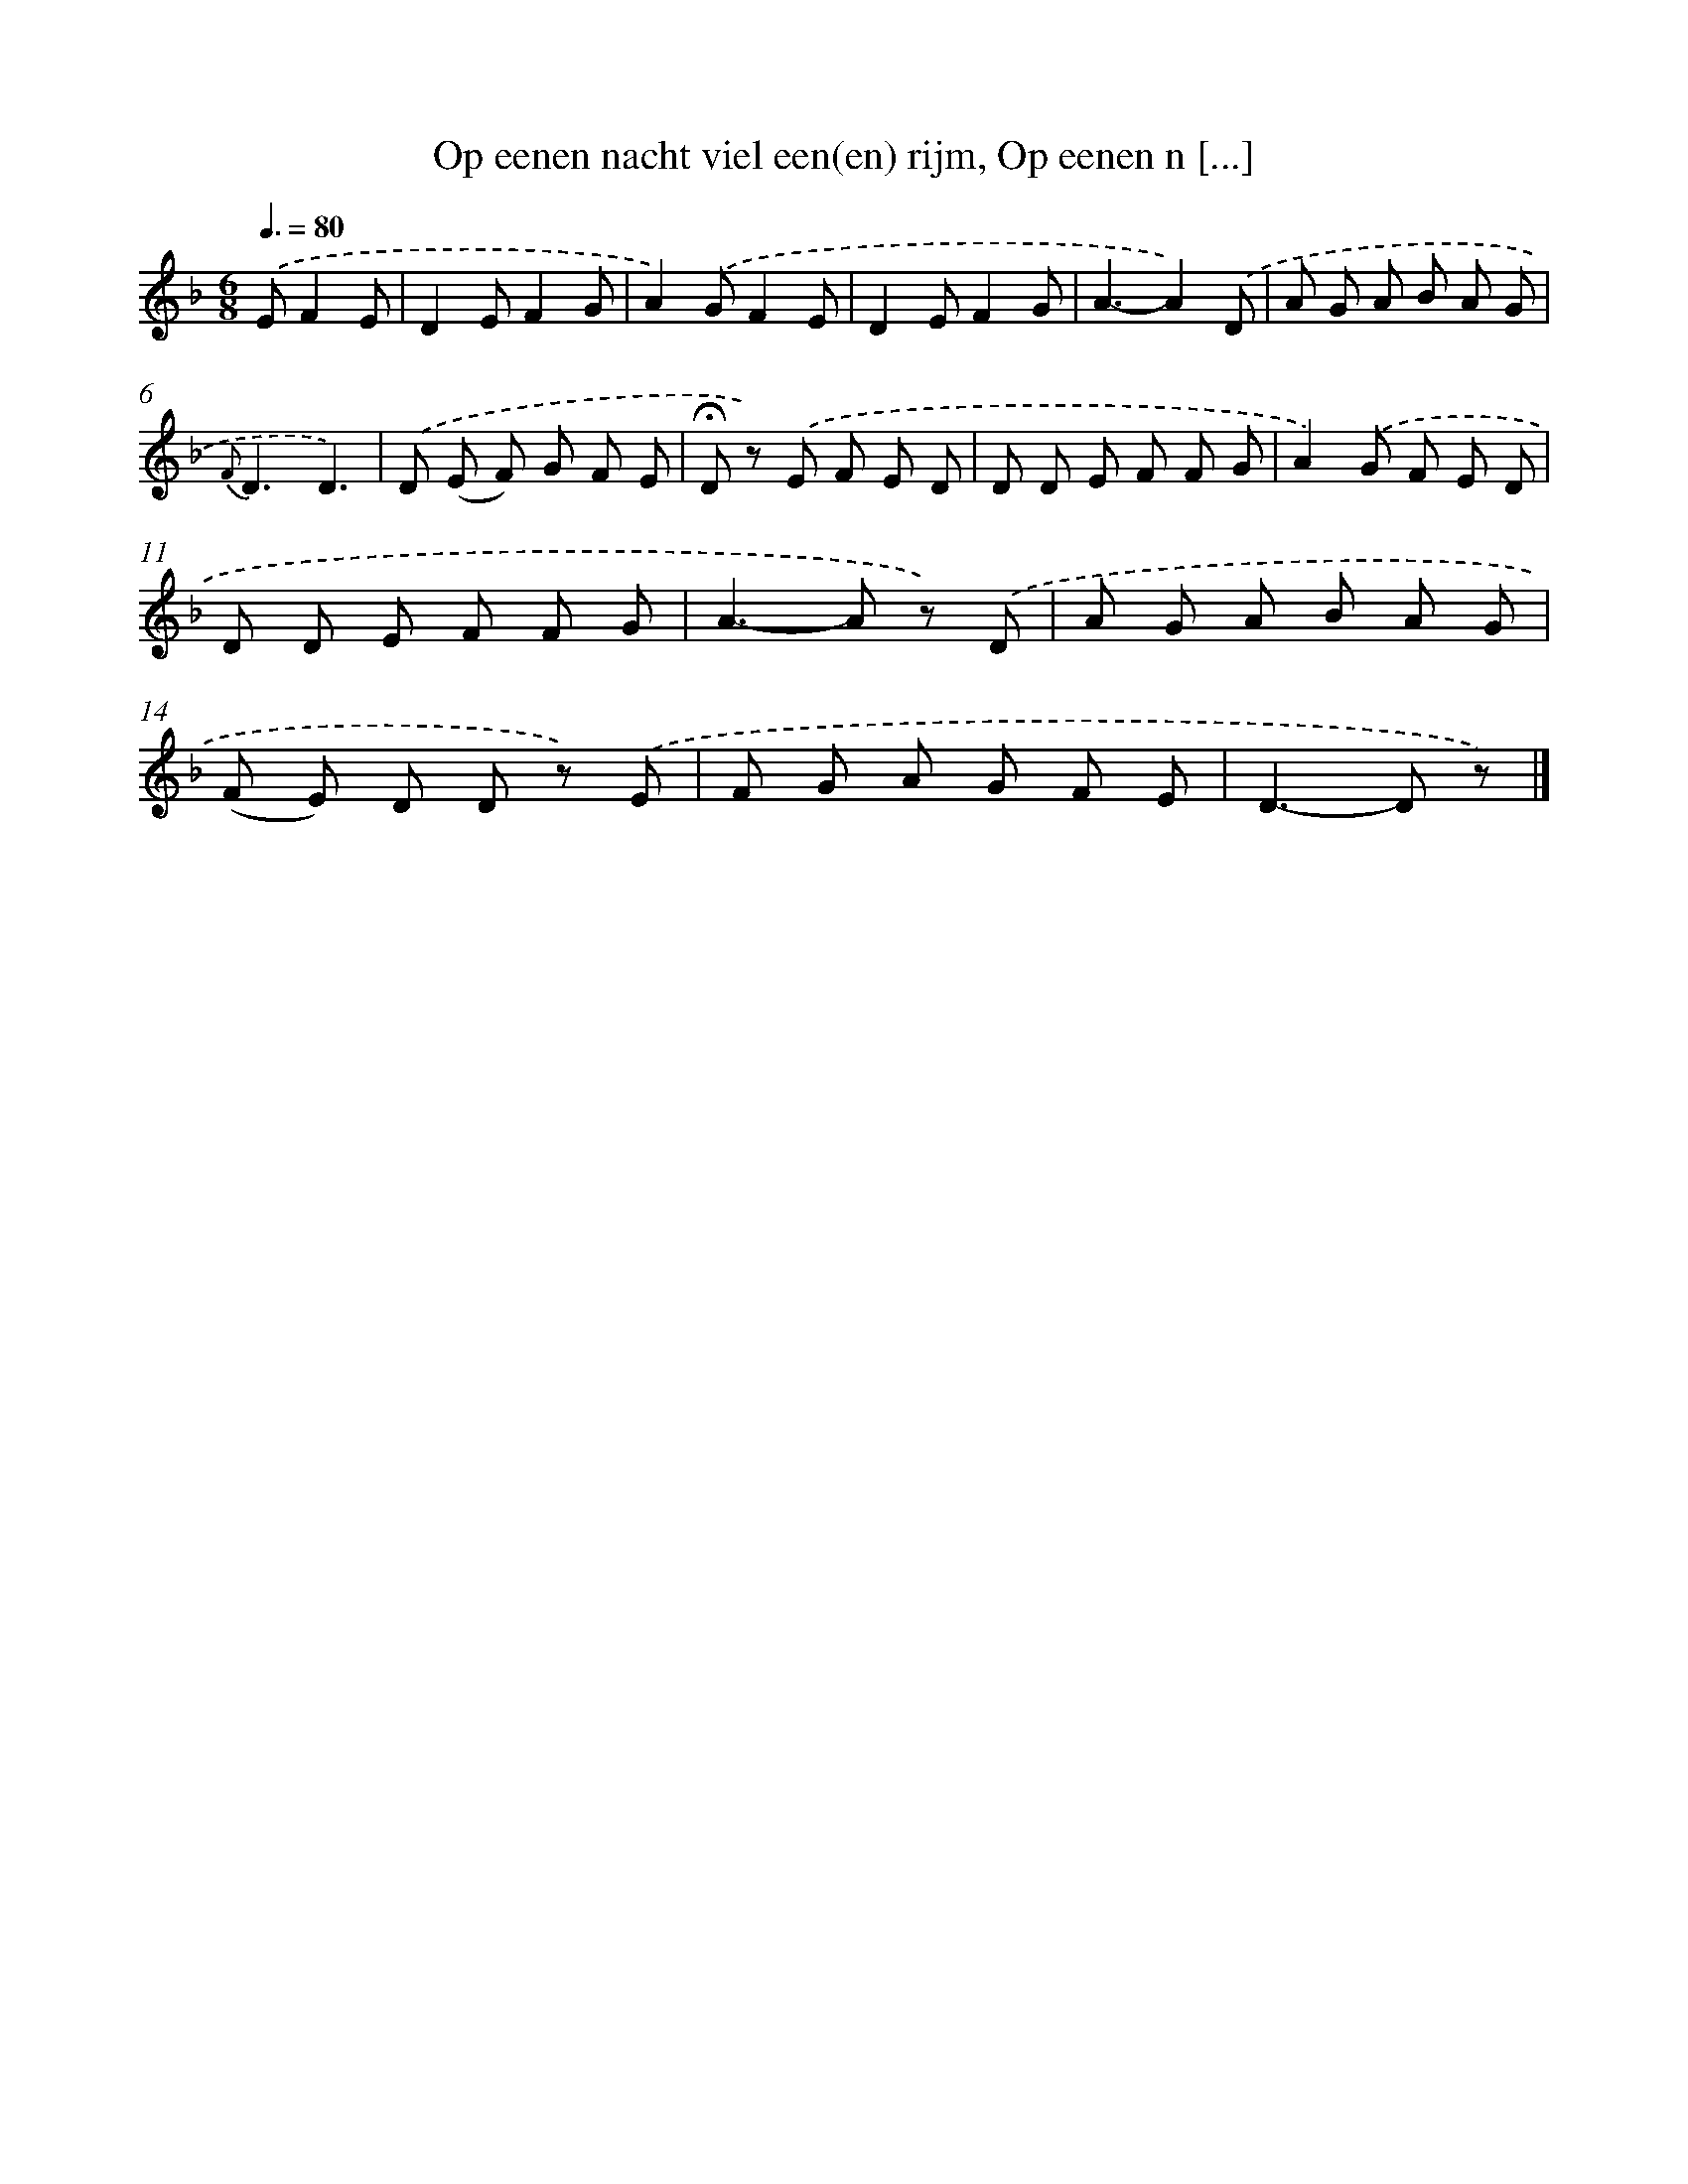 X: 6916
T: Op eenen nacht viel een(en) rijm, Op eenen n [...]
%%abc-version 2.0
%%abcx-abcm2ps-target-version 5.9.1 (29 Sep 2008)
%%abc-creator hum2abc beta
%%abcx-conversion-date 2018/11/01 14:36:32
%%humdrum-veritas 3627777121
%%humdrum-veritas-data 2509677150
%%continueall 1
%%barnumbers 0
L: 1/8
M: 6/8
Q: 3/8=80
K: F clef=treble
.('EF2E [I:setbarnb 1]|
D2EF2G |
A2).('GF2E |
D2EF2G |
A3-A2).('D |
A G A B A G |
{F}D3D3) |
.('D (E F) G F E |
!fermata!D z) .('E F E D |
D D E F F G |
A2).('G F E D |
D D E F F G |
A2>-A2 z) .('D |
A G A B A G |
(F E) D D z) .('E |
F G A G F E |
D2>-D2 z) |]
